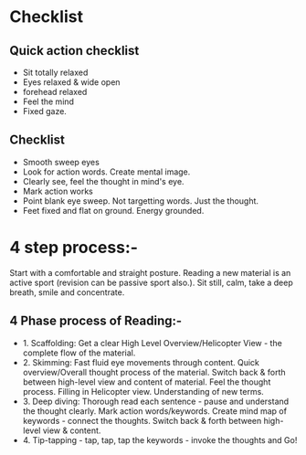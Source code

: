 * Checklist
** Quick action checklist
- Sit totally relaxed
- Eyes relaxed & wide open
- forehead relaxed
- Feel the mind
- Fixed gaze.

** Checklist
- Smooth sweep eyes
- Look for action words. Create mental image.
- Clearly see, feel the thought in mind's eye.
- Mark action works
- Point blank eye sweep. Not targetting words. Just the thought.
- Feet fixed and flat on ground. Energy grounded.

* 4 step process:-

Start with a comfortable and straight posture. Reading a new material is an active sport (revision can be passive sport also.).  Sit still, calm, take a deep breath, smile and concentrate.

** 4 Phase process of Reading:- 
- 1. Scaffolding: Get a clear High Level Overview/Helicopter View - the complete flow of the material. 
- 2. Skimming: Fast fluid eye movements through content. Quick overview/Overall thought process of the material. Switch back & forth between high-level view and content of material. Feel the thought process. Filling in Helicopter view. Understanding of new terms. 
- 3. Deep diving: Thorough read each sentence - pause and understand the thought clearly.  Mark action words/keywords. Create mind map of keywords - connect the thoughts. Switch back & forth between high-level view & content. 
- 4. Tip-tapping - tap, tap, tap the keywords - invoke the thoughts and Go!
